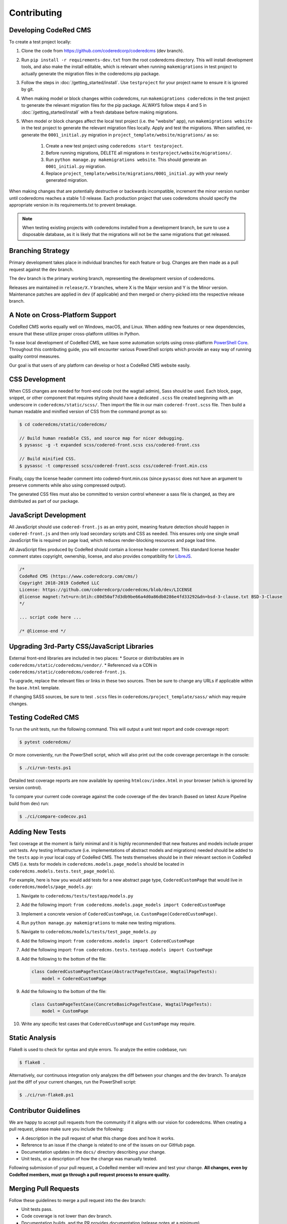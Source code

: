 Contributing
============


Developing CodeRed CMS
----------------------

To create a test project locally:

#. Clone the code from https://github.com/coderedcorp/coderedcms (dev branch).
#. Run ``pip install -r requirements-dev.txt`` from the root coderedcms
   directory. This will install development tools, and also make the install
   editable, which is relevant when running ``makemigrations`` in test project
   to actually generate the migration files in the coderedcms pip package.
#. Follow the steps in :doc:`/getting_started/install`. Use ``testproject`` for
   your project name to ensure it is ignored by git.
#. When making model or block changes within coderedcms, run
   ``makemigrations coderedcms`` in the test project to generate the relevant
   migration files for the pip package. ALWAYS follow steps 4 and 5 in
   :doc:`/getting_started/install` with a fresh database before making migrations.
#. When model or block changes affect the local test project (i.e. the "website"
   app), run ``makemigrations website`` in the test project to generate the
   relevant migration files locally. Apply and test the migrations. When
   satisfied, re-generate the ``0001_initial.py`` migration in
   ``project_template/website/migrations/`` as so:

       #. Create a new test project using ``coderedcms start testproject``.
       #. Before running migrations, DELETE all migrations in
          ``testproject/website/migrations/``.
       #. Run ``python manage.py makemigrations website``. This should generate
          an ``0001_initial.py`` migration.
       #. Replace ``project_template/website/migrations/0001_initial.py`` with
          your newly generated migration.

When making changes that are potentially destructive or backwards incompatible,
increment the minor version number until coderedcms reaches a stable 1.0 release.
Each production project that uses coderedcms should specify the appropriate
version in its requirements.txt to prevent breakage.

.. note::
    When testing existing projects with coderedcms installed from a development
    branch, be sure to use a disposable database, as it is likely that the
    migrations will not be the same migrations that get released.


Branching Strategy
------------------

Primary development takes place in individual branches for each feature or bug.
Changes are then made as a pull request against the ``dev`` branch.

The ``dev`` branch is the primary working branch, representing the development
version of coderedcms.

Releases are maintained in ``release/X.Y`` branches, where X is the Major
version and Y is the Minor version. Maintenance patches are applied in ``dev``
(if applicable) and then merged or cherry-picked into the respective release
branch.


A Note on Cross-Platform Support
--------------------------------

CodeRed CMS works equally well on Windows, macOS, and Linux. When adding new features
or new dependencies, ensure that these utilize proper cross-platform utilities in Python.

To ease local development of CodeRed CMS, we have some automation scripts using
cross-platform `PowerShell Core <https://github.com/powershell/powershell>`_.
Throughout this contributing guide, you will encounter various PowerShell
scripts which provide an easy way of running quality control measures.

Our goal is that users of any platform can develop or host a CodeRed CMS website easily.


CSS Development
---------------

When CSS changes are needed for front-end code (not the wagtail admin), Sass should be used.
Each block, page, snippet, or other component that requires styling should have a dedicated ``.scss``
file created beginning with an underscore in ``coderedcms/static/scss/``. Then import the file
in our main ``codered-front.scss`` file. Then build a human readable and minified version of CSS
from the command prompt as so:

.. code-block:: console

    $ cd coderedcms/static/coderedcms/

    // Build human readable CSS, and source map for nicer debugging.
    $ pysassc -g -t expanded scss/codered-front.scss css/codered-front.css

    // Build minified CSS.
    $ pysassc -t compressed scss/codered-front.scss css/codered-front.min.css

Finally, copy the license header comment into codered-front.min.css (since ``pysassc`` does
not have an argument to preserve comments while also using compressed output).

The generated CSS files must also be committed to version control whenever a sass file is
changed, as they are distributed as part of our package.


JavaScript Development
----------------------

All JavaScript should use ``codered-front.js`` as an entry point, meaning feature
detection should happen in ``codered-front.js`` and then only load secondary scripts and CSS
as needed. This ensures only one single small JavaScript file is required on page load, which
reduces render-blocking resources and page load time.

All JavaScript files produced by CodeRed should contain a license header comment. This standard
license header comment states copyright, ownership, license, and also provides compatibility for
`LibreJS <https://www.gnu.org/software/librejs/free-your-javascript.html>`_.

.. code-block:: text

    /*
    CodeRed CMS (https://www.coderedcorp.com/cms/)
    Copyright 2018-2019 CodeRed LLC
    License: https://github.com/coderedcorp/coderedcms/blob/dev/LICENSE
    @license magnet:?xt=urn:btih:c80d50af7d3db9be66a4d0a86db0286e4fd33292&dn=bsd-3-clause.txt BSD-3-Clause
    */

    ... script code here ...

    /* @license-end */


Upgrading 3rd-Party CSS/JavaScript Libraries
--------------------------------------------

External front-end libraries are included in two places:
* Source or distributables are in ``coderedcms/static/coderedcms/vendor/``.
* Referenced via a CDN in ``coderedcms/static/coderedcms/codered-front.js``.

To upgrade, replace the relevant files or links in these two sources. Then be
sure to change any URLs if applicable within the ``base.html`` template.

If changing SASS sources, be sure to test ``.scss`` files in
``coderedcms/project_template/sass/`` which may require changes.


Testing CodeRed CMS
-------------------

To run the unit tests, run the following command. This will output a unit test
report and code coverage report:

.. code-block:: console

    $ pytest coderedcms/

Or more conveniently, run the PowerShell script, which will also print out the
code coverage percentage in the console:

.. code-block:: console

    $ ./ci/run-tests.ps1

Detailed test coverage reports are now available by opening ``htmlcov/index.html``
in your browser (which is ignored by version control).

To compare your current code coverage against the code coverage of the dev
branch (based on latest Azure Pipeline build from dev) run:

.. code-block:: console

    $ ./ci/compare-codecov.ps1


Adding New Tests
----------------

Test coverage at the moment is fairly minimal and it is highly recommended that
new features and models include proper unit tests. Any testing infrastructure
(i.e. implementations of abstract models and migrations) needed should be added
to the ``tests`` app in your local copy of CodeRed CMS. The tests themselves
should be in their relevant section in CodeRed CMS (i.e. tests for models in
``coderedcms.models.page_models`` should be located in
``coderedcms.models.tests.test_page_models``).

For example, here is how you would add tests for a new abstract page type,
``CoderedCustomPage`` that would live in ``coderedcms/models/page_models.py``:

#. Navigate to ``coderedcms/tests/testapp/models.py``
#. Add the following import: ``from coderedcms.models.page_models import CoderedCustomPage``
#. Implement a concrete version of ``CoderedCustomPage``, i.e. ``CustomPage(CoderedCustomPage)``.
#. Run ``python manage.py makemigrations`` to make new testing migrations.
#. Navigate to ``coderedcms/models/tests/test_page_models.py``
#. Add the following import: ``from coderedcms.models import CoderedCustomPage``
#. Add the following import: ``from coderedcms.tests.testapp.models import CustomPage``
#. Add the following to the bottom of the file:

   .. code-block:: python

       class CoderedCustomPageTestCase(AbstractPageTestCase, WagtailPageTests):
           model = CoderedCustomPage

#. Add the following to the bottom of the file:

   .. code-block:: python

       class CustomPageTestCase(ConcreteBasicPageTestCase, WagtailPageTests):
           model = CustomPage

#. Write any specific test cases that ``CoderedCustomPage`` and ``CustomPage``
   may require.


Static Analysis
---------------

Flake8 is used to check for syntax and style errors. To analyze the entire
codebase, run:

.. code-block:: console

    $ flake8 .

Alternatively, our continuous integration only analyzes the diff between your
changes and the dev branch. To analyze just the diff of your current changes,
run the PowerShell script:

.. code-block:: console

    $ ./ci/run-flake8.ps1


Contributor Guidelines
----------------------

We are happy to accept pull requests from the community if it aligns with our
vision for coderedcms. When creating a pull request, please make sure you
include the following:

* A description in the pull request of what this change does and how it works.
* Reference to an issue if the change is related to one of the issues on our
  GitHub page.
* Documentation updates in the ``docs/`` directory describing your change.
* Unit tests, or a description of how the change was manually tested.

Following submission of your pull request, a CodeRed member will review and test
your change. **All changes, even by CodeRed members, must go through a pull
request process to ensure quality.**


Merging Pull Requests
---------------------

Follow these guidelines to merge a pull request into the dev branch:

* Unit tests pass.
* Code coverage is not lower than dev branch.
* Documentation builds, and the PR provides documentation (release notes at a
  minimum).
* If there is a related issue, the issue is referenced and/or closed (if
  applicable)
* Finally, always make a squash merge with a single descriptive commit message.
  Avoid simply using the default commit message generated by GitHub if it is a
  summary of previous commits or is not descriptive of the change.

In the event that the pull request needs more work that the author is unable to
provide, the following process should be followed:

* Create a new branch from dev in the form of ``merge/pr-123`` where 123 is
  the original pull request number.
* Edit the pull request to merge into the new branch instead of dev.
* Make the necessary changes and submit for review using the normal process.
* When merging this branch into dev, follow the same process above, but be
  sure to credit the original author(s) by adding their names to the bottom of
  the commit message as so (see
  `GitHub documentation <https://help.github.com/en/articles/creating-a-commit-with-multiple-authors>`_):

  .. code-block:: text

      Co-authored-by: name <name@example.com>
      Co-authored-by: another-name <another-name@example.com>


Building Python Packages
------------------------

To build a publicly consumable pip package, run:

.. code-block:: console

    $ python setup.py sdist bdist_wheel


Building Documentation
----------------------

For every code or feature change, be sure to update the docs in the repository.
To build the documentation run the PowerShell script, which will also check for
errors in the documentation:

.. code-block:: console

    $ ./ci/make-docs.ps1

Or manually using sphinx:

.. code-block:: console

    $ sphinx-build -M html docs/ docs/_build/ -W

Output will be in ``docs/_build/html/`` directory.

Updating Tutorial Documentation
-------------------------------

From time to time, the documentation for the tutorial will need to be updated. You can work directly in
the tutorial site by loading the fixture file for its database (read more at :ref:`load-data`). 

However, once you have worked in the tutorial site and gotten new screenshots for the **Getting Started** documentation,
you will also need to update the fixture file, which is located in ``tutorial > mysite > website > fixtures``. 

**These are the steps for updating the fixture:**

1. From the command line, type ``python manage.py dumpdata --natural-foreign --natural-primary -e contenttypes -e auth.Permission --indent 4 > dumpdata.json``

2. The dumped data file will show up in the ``website`` folder. Open it and copy/paste its contents into a new file called ``database.json``. This will fix the encoding issue you would run into otherwise. Save the new fixture file and delete the one that was dumped. Also delete the one that is currently in the ``fixtures`` folder.

3. Move the ``database.json`` file into the ``fixtures`` folder. 

4. For testing ``loaddata``, please review the steps at  :ref:`load-data`. 


Publishing a New Release
------------------------

.. note::

    For creating pre-releases, use the "rc" version specifier in
    ``coderedcms/__init__.py``. When publishing a production release, leave this
    blank. After a release is completed, increment the version and add the
    "dev0" version specifier.

First checkout the code/branch for release.

Next build a pip package:

.. code-block:: console

    $ python setup.py sdist bdist_wheel

Then upload the pip package to the Python Package Index:

.. code-block:: console

    $ twine upload dist/*

Finally build and update docs:

.. code-block:: console

    $ ./ci/make-docs.ps1

If updating docs for an existing major version release:

#. Copy the contents of ``docs/_build/html/`` to the CodeRed docs server under
   the existing version directory.

Note that we do not release separate documentation versions for minor or
maintenance releases. Update the existing major version docs with release notes
and other changes.
